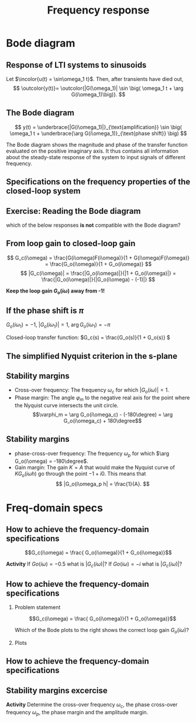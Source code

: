 #+OPTIONS: toc:nil
# #+LaTeX_CLASS: koma-article 

#+LATEX_CLASS: beamer
#+LATEX_CLASS_OPTIONS: [presentation,aspectratio=169]
#+OPTIONS: H:2
# #+BEAMER_THEME: Madrid
#+COLUMNS: %45ITEM %10BEAMER_ENV(Env) %10BEAMER_ACT(Act) %4BEAMER_COL(Col) %8BEAMER_OPT(Opt)
     
#+LaTex_HEADER: \usepackage{khpreamble}
#+LaTex_HEADER: \DeclareMathOperator{\atantwo}{atan2}
#+LaTex_HEADER: \def\ucolor{blue!80!black}
#+LaTex_HEADER: \def\ycolor{green!60!black}
#+LaTex_HEADER: \newcommand*{\incolor}[1]{\textcolor{\ucolor}{#1}}
#+LaTex_HEADER: \newcommand*{\outcolor}[1]{\textcolor{\ycolor}{#1}}


#+title: Frequency response
# #+date: 2021-06-29

* What do I want the students to understand?			   :noexport:
  - The Frequency response of LTI's
  - Bode-diagram
  - Connection between bode diagram and Nyquist plot

* Which activities will the students do?			   :noexport:
  1. Interpret Nyquist plots
  2. Draw simple Nyquis plots
  3. Draw simple Bode diagrams - Integrator, derivator, lead-filter, lag-filter


* Bode diagram

** Response of LTI systems to sinusoids
   \begin{center}
     \begin{tikzpicture}[scale = 0.8, node distance=20mm, block/.style={rectangle, draw, minimum width=15mm}, sumnode/.style={circle, draw, inner sep=2pt}]
     
     \node[coordinate] (refinput) {};
     \node[block, right of=refinput] (motor) {$G(s)$};
     \node[coordinate, right of=motor, node distance=20mm] (output) {};

     \draw[\ucolor, ->] (refinput) -- node[above, pos=0.3] (voltsignal) {$u$} (motor);
     \draw[\ycolor, ->] (motor) -- node[above, pos=0.5] (velsignal) {$y$} (output);
     \end{tikzpicture}
   \end{center}

   Let $\incolor{u(t) = \sin\omega_1 t}$. Then, after transients have died out,
   \[ \outcolor{y(t)}= \outcolor{|G(\omega_1)| \sin \big( \omega_1 t + \arg G(i\omega_1)\big)}. \]

*** Proof						:noexport:whiteboard:
    - complex exponential functions are eigen functions of LTIs:
      - u(t) = e^st, s=\sigma + i\omega, 
	u(t) = e^{(\sigma + i\omega) t} = e^{sigma t} e^{i\omega t}.
	|u(t)| = |e^{sigma t}||e^{i\omega t}| = |e^{\sigma t}|
	\arg u(t) = \arg e^{\sigma t} + \arg e^{i\omega t} = \omega t.

	Exercise!

	Signal u(t)=e^{st} been exciting the system since forever
      y(t) = (g * u) (t) = \int_{-\inft}^\infty g(\tau) u(t-\tau) d\tau
           = \int_0^\infty g(\tau) e^{s(t-\tau)}d\tau 
           = e^{st} \int_0^\infty g(\tau)e^{-s\tau} d\tau
           = e^{st} G(s)

     In particular s=i\omega
      


    In steps
    1. Complex sinusoids: \( x(t) = \mexp{i\omega t} = \cos (\omega t) + i\sin (\omega t) \) so 
       \( \sin (\omega t) = \impart{ \mexp{i \omega t} \)
    2. Phase shifted and amplified complex sinusoid: 
       \( ax(t) = a \mexp{i\omega t} = r \mexp{i\theta} \mexp{i\omega t} 
                = |a| \mexp{i \arg a} \mexp{i\omega t} = |a| \mexp{i(\omega t + \arg a} \) 
    3. \( y(t) = \impart{ ax(t) } = |a|\sin (\omega t + \arg a). \)
    4. Exercise: Given \( x(t) = \mexp{it} \). Draw \( y(t) = \impart{ ax(t) } \) for \( a = 2\mexp{-i\pi/2} \)
    5. Now consider LTI \( G(s) = \laplace{g(t)} = \int_0^\infty g(\tau) \mexp(-s\tau} d\tau \),
       where \(g(t)\) is the impulse response of the system.
       Input signal 
       \( u(t) = \sin (\omega t) = \impart{ \mexp{i\omega t} } \) since the beginning of times.
       Hints
       - Convolution : \( (g * f)(t) =  \eqdef \int_{-\infty}^{\infty} g(\tau) f(t-\tau) d\tau \)
       - Causality:  \( g(t) = 0, t<0 \) No response before the impulse happens. 
         The system cannot guess that an impulse will happen in the future.
       - Linearity of the \( \impart{.} \) operator: 
         \[ \int \impart{f(\tau)} d\tau = \impart{ \int f(\tau) d\tau } \]
       - Laplace: \int_0^\infty f(\tau) \mexp(-i\omega \tau) d\tau = F(s)|_{s=i\omega}
       \( Y(s) = G(s) U(s) \) or equivalently 
       \[ y(t) = (g * u) (t) \eqdef \int_{-\infty}^{\infty} g(\tau) u(t-\tau) d\tau
       =  \int_{-\infty}^{\infty} g(\tau) \impart { \mexp{i\omega (t-\tau)} } d\tau\]
       Since system is causal => \( g(t) = 0, t<0 \)
       \[ y(t) = \int_{0}^\infty g(\tau) \impart { \mexp{i\omega t} \mexp{-i\omega\tau} } d\tau
       = \impart{ \right( \int_{0}^\infty g(\tau) \mexp[-i\omega\tau} } d\tau\left) \mexp{i\omega t} 
       = \impart{ G(i\omega) \mexp{i\omega t} } 
       = \impart{ |G(i\omega)| \mexp{i \arg G(i\omega)} \mexp{i\omega t} }
       = |G(i\omega)| \sin ( \omega t + \arg G(i\omega) ) \]


** The Bode diagram
   
   \[ y(t) = \underbrace{|G(i\omega_1)|}_{\text{amplification}} \sin \big( \omega_1 t + \underbrace{\arg G(i\omega_1)}_{\text{phase shift}} \big) \]

   The Bode diagram shows the magnitude and phase of the transfer function evaluated on the positive imaginary axis. It thus contains all information about the steady-state response of the system to input signals of different frequency.


** Specifications on the frequency properties of the closed-loop system

#+BEGIN_CENTER 
 \includegraphics[width=0.899\linewidth]{../../figures/spec-bode-closed-loop-new}
#+END_CENTER

** Exercise: Reading the Bode diagram
   #+BEGIN_CENTER 
    \includegraphics[width=\linewidth]{../../figures/alias-example-bode-GC}
   #+END_CENTER
   which of the below responses *is not* compatible with the Bode diagram?

   #+BEGIN_CENTER 
    \includegraphics[width=\linewidth]{../../figures/example-bode-GC-timeseries}
   #+END_CENTER

** From loop gain to closed-loop gain
   #+begin_export latex
   \begin{center}
   \begin{tikzpicture}
  \tikzset{node distance=2cm, 
      block/.style={rectangle, draw, minimum height=12mm, minimum width=14mm},
      sumnode/.style={circle, draw, inner sep=2pt}        
  }

    \node[coordinate] (input) {};
    \node[sumnode, right of=input, node distance=20mm] (sum) {\tiny $\sum$};
    \node[block,right of=sum, node distance=30mm] (fb) {$F(s)$};
    \node[block,right of=fb, node distance=30mm] (plant) {$G(s)$};
    \node[coordinate, right of=plant, node distance=30mm] (output) {};
    \node[coordinate, right of=plant, node distance=22mm] (measure) {};
    \draw[->] (input) -- node[above, pos=0.2] {$y_{ref}(t)$} (sum);
    \draw[->] (sum) -- node[above] {$e(t)$} (fb);
    \draw[->] (fb) -- node[above] {$u(t)$} (plant);
    \draw[->] (plant) -- node[at end, above] {$y(t)$} (output);
    \draw[->] (measure) -- ++(0, -18mm) -| (sum) node[left, pos=0.96] {$-$};
    \draw[red] (3.8, -1) rectangle (9.4, 1.7);
    \node[red] at (8, 1.4) {$G_o(s)$};
    \end{tikzpicture}
  \end{center}
  #+end_export

\[ G_c(i\omega) = \frac{G(i\omega)F(i\omega)}{1 + G(i\omega)F(i\omega)} = \frac{G_o(i\omega)}{1 + G_o(i\omega)} \]
\[ |G_c(i\omega)| = \frac{|G_o(i\omega)|}{|1 + G_o(i\omega)|} = \frac{|G_o(i\omega)|}{|G_o(i\omega) - (-1)|} \]

#+BEAMER: \pause

*Keep the loop gain \(G_o(i\omega)\) away from -1!* 





** If the phase shift is \(\pi\)

   \( G_o(i\omega_1) = -1 \), \(|G_o(i\omega_1)| = 1\), \(\arg G_o(i\omega_1) = -\pi\)

   #+begin_export latex
   \begin{center}
     \begin{tikzpicture}[node distance=22mm, block/.style={rectangle, draw, minimum width=15mm}, sumnode/.style={circle, draw, inner sep=2pt}]
    
       \node[coordinate] (input) {};
       \node[circle, fill, inner sep=1pt, right of=input, node distance=24mm] (sum) {};
       \node[circle, fill, inner sep=1pt, below of=sum, node distance=5mm] (sum2) {};
       \node[coordinate, below of=sum, node distance=2.5mm] (summid) {};
       \node[circle, fill, inner sep=1pt, right of=summid, node distance=5mm] (sum3) {};
       \node[block, right of=sum3, node distance=20mm] (plant)  {$G_o(s)$};
       \node[coordinate, right of=plant, node distance=40mm] (output) {};

       \draw[->] (input) -- node[above, pos=0.1, color=blue!80!black] {$u(t)=\sin(\omega_1 t)$} (sum);
       \draw[->] (plant) -- node[coordinate, pos=0.5] (measure) {} node[above, pos=0.3, anchor=south west, color=orange!80!red] {$y(t)=\sin\big(\omega_1 t -\pi\big) = -\sin(\omega_1 t)$} (output);
       \draw[->] (sum3) -- node[above] {} (plant);
       \draw[->] (measure) -- ++(0,-16mm) -| node[pos=0.95, left] {$-$} (sum2);
       \draw (sum) to (sum3);
     \end{tikzpicture}
   \end{center}
   #+end_export
   #+BEAMER: \pause
   Closed-loop transfer function: \(G_c(s) = \frac{G_o(s)}{1 + G_o(s)} \)
   \begin{tcolorbox}
   We want \[ 1 + G_o(i\omega) \neq 0, \quad \forall \omega \]
   If not, then the closed-loop system will have poles on the imaginary axis (in the s-domain). 
   \end{tcolorbox}

** The simplified Nyquist criterion in the s-plane
#+BEGIN_CENTER 
 \includegraphics[width=0.65\linewidth]{../../figures/implane-nyquist-contour-map}
#+END_CENTER
\begin{tcolorbox}
If the open-loop system (the loop gain) is not unstable, i.e. $G_o(s)$ has no poles in the right-half plane, then the closed-loop system will be stable if the Nyquist curve \textbf{do not encircle the point \(s=-1\)}. The point $s=-1$ should stay on the left side of the Nyquist curve when we go along the curve from low to high frequencies.
\end{tcolorbox}

** Stability margins
#+BEGIN_CENTER 
 \includegraphics[width=0.38\linewidth]{../../figures/implane-nyquist-margins}
#+END_CENTER
   - Cross-over frequency: The frequency \(\omega_c\) for which \(|G_o(i\omega)| = 1\). 
   - Phase margin: The angle \(\varphi_m\) to the negative real axis for the point where the Nyquist curve intersects the unit circle. \[\varphi_m = \arg G_o(i\omega_c) - (-180\degree) = \arg G_o(i\omega_c) + 180\degree\]

*** Notes							   :noexport:
    The phase margin equals the  amount of extra negative phase that the loop gain can contribute before becoming unstable. For instance, assume delay of length T: F(s) = exp(-sT), which has phase 
    \arg F(i\omega) = \arg exp(i\omegaT) = \omega T
    If this is not accounted for in the loop gain
    \arg G_o(i\omega_c) - \phasemargin = -180, but
    \arg G_o^0 (i\omega_c) = \arg G_o(i\omega_c) - \omega_cT = -180 + \phasemargin - \omega_c T
    So for the closed-loop system to remain stable we must have
    \omega_c T = \phasemargin. 
** Stability margins
   
#+BEGIN_CENTER 
 \includegraphics[width=0.38\linewidth]{../../figures/implane-nyquist-margins}
#+END_CENTER
   - phase-cross-over frequency: The frequency \(\omega_p\) for which \(\arg G_o(i\omega) = -180\degree\). 
   - Gain margin: The gain $K=A$ that would make the Nyquist curve of \(KG_o(i\omega h)\) go through the point \(-1 + i0\). This means that \[ |G_o(i\omega_p h| = \frac{1}{A}. \]



   
* Freq-domain specs
** How to achieve the frequency-domain specifications

\[G_c(i\omega) = \frac{ G_o(i\omega)}{1 + G_o(i\omega)}\]

*Activity*
If \(Go(i\omega) = -0.5\) what is \(|G_c(i\omega)|\)?
If \(Go(i\omega) = -i\) what is \(|G_c(i\omega)|\)?

    
** How to achieve the frequency-domain specifications
*** Problem statement
    :PROPERTIES:
    :BEAMER_col: 0.28
    :END:

    \[G_c(i\omega) = \frac{ G_o(i\omega)}{1 + G_o(i\omega)}\]

 \includegraphics[width=1.1\linewidth]{../../figures/spec-bode-closed-loop-new}

Which of the Bode plots to the right shows the correct loop gain \(G_o(i\omega)\)?

*** Plots
    :PROPERTIES:
    :BEAMER_col: 0.72
    :END:

#+BEGIN_CENTER 
 \includegraphics[width=1.02\linewidth]{../../figures/spec-bode-open-loop-new}
#+END_CENTER
    



** How to achieve the frequency-domain specifications

** Stability margins excercise
\begin{center}
  \includegraphics[width=.8\linewidth]{../../figures/bode-example-margin2.pdf}
\end{center}

*Activity* Determine the cross-over frequency \(\omega_c\), the phase cross-over frequency \(\omega_p\), the phase margin and the amplitude margin. 

